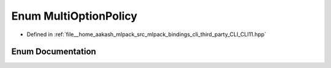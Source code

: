 .. _exhale_enum_namespaceCLI_1a9c3a9fbd28682838eb3e5ac59ac1b5cb:

Enum MultiOptionPolicy
======================

- Defined in :ref:`file__home_aakash_mlpack_src_mlpack_bindings_cli_third_party_CLI_CLI11.hpp`


Enum Documentation
------------------


.. doxygenenum:: CLI::MultiOptionPolicy
